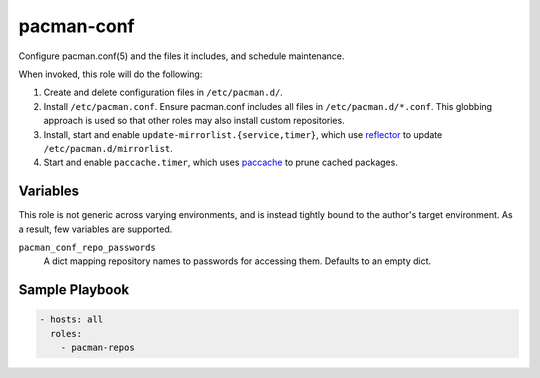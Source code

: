 pacman-conf
===========

Configure pacman.conf(5) and the files it includes, and schedule maintenance.

When invoked, this role will do the following:

#. Create and delete configuration files in ``/etc/pacman.d/``.
#. Install ``/etc/pacman.conf``. Ensure pacman.conf includes all files in
   ``/etc/pacman.d/*.conf``. This globbing approach is used so that other roles
   may also install custom repositories.
#. Install, start and enable ``update-mirrorlist.{service,timer}``, which use
   `reflector`_ to update ``/etc/pacman.d/mirrorlist``.
#. Start and enable ``paccache.timer``, which uses `paccache`_ to prune cached
   packages.

Variables
---------

This role is not generic across varying environments, and is instead tightly
bound to the author's target environment. As a result, few variables are
supported.

``pacman_conf_repo_passwords``
    A dict mapping repository names to passwords for accessing them. Defaults to
    an empty dict.

Sample Playbook
---------------

.. code-block:: yaml

    - hosts: all
      roles:
        - pacman-repos

.. _paccache: https://wiki.archlinux.org/index.php/Pacman#Cleaning_the_package_cache
.. _reflector: https://wiki.archlinux.org/index.php/Reflector
